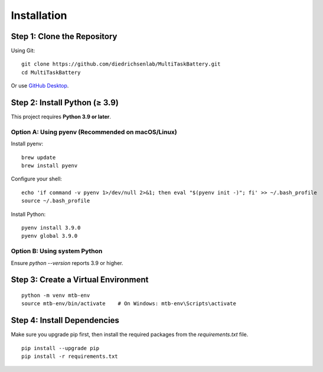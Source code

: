 Installation
============

Step 1: Clone the Repository
----------------------------

Using Git::

    git clone https://github.com/diedrichsenlab/MultiTaskBattery.git
    cd MultiTaskBattery

Or use `GitHub Desktop <https://desktop.github.com/>`_.

Step 2: Install Python (≥ 3.9)
------------------------------

This project requires **Python 3.9 or later**.

Option A: Using pyenv (Recommended on macOS/Linux)
^^^^^^^^^^^^^^^^^^^^^^^^^^^^^^^^^^^^^^^^^^^^^^^^^^^

Install pyenv::

    brew update
    brew install pyenv

Configure your shell::

    echo 'if command -v pyenv 1>/dev/null 2>&1; then eval "$(pyenv init -)"; fi' >> ~/.bash_profile
    source ~/.bash_profile

Install Python::

    pyenv install 3.9.0
    pyenv global 3.9.0

Option B: Using system Python
^^^^^^^^^^^^^^^^^^^^^^^^^^^^^

Ensure `python --version` reports 3.9 or higher.

Step 3: Create a Virtual Environment
------------------------------------

::

    python -m venv mtb-env
    source mtb-env/bin/activate    # On Windows: mtb-env\Scripts\activate

Step 4: Install Dependencies
----------------------------
Make sure you upgrade pip first, then install the required packages from the `requirements.txt` file.

::

    pip install --upgrade pip
    pip install -r requirements.txt

